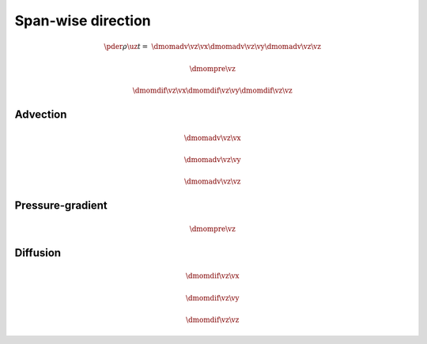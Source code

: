 ###################
Span-wise direction
###################

.. math::

   \pder{\rho \uz}{t}
   =
   &
   \dmomadv{\vz}{\vx}
   \dmomadv{\vz}{\vy}
   \dmomadv{\vz}{\vz}

   &
   \dmompre{\vz}

   &
   \dmomdif{\vz}{\vx}
   \dmomdif{\vz}{\vy}
   \dmomdif{\vz}{\vz}

*********
Advection
*********

.. math::

   \dmomadv{\vz}{\vx}

.. myliteralinclude:: /../../src/fluid/predict/uz.c
   :language: c
   :tag: uz is advected in x

.. math::

   \dmomadv{\vz}{\vy}

.. myliteralinclude:: /../../src/fluid/predict/uz.c
   :language: c
   :tag: uz is advected in y

.. math::

   \dmomadv{\vz}{\vz}

.. myliteralinclude:: /../../src/fluid/predict/uz.c
   :language: c
   :tag: uz is advected in z

*****************
Pressure-gradient
*****************

.. math::

   \dmompre{\vz}

.. myliteralinclude:: /../../src/fluid/predict/uz.c
   :language: c
   :tag: pressure-gradient contribution

*********
Diffusion
*********

.. math::

   \dmomdif{\vz}{\vx}

.. myliteralinclude:: /../../src/fluid/predict/uz.c
   :language: c
   :tag: uz is diffused in x

.. math::

   \dmomdif{\vz}{\vy}

.. myliteralinclude:: /../../src/fluid/predict/uz.c
   :language: c
   :tag: uz is diffused in y

.. math::

   \dmomdif{\vz}{\vz}

.. myliteralinclude:: /../../src/fluid/predict/uz.c
   :language: c
   :tag: uz is diffused in z

